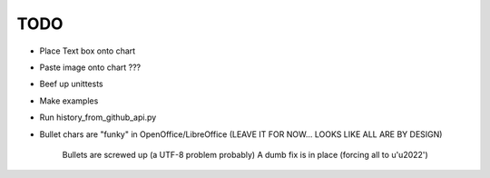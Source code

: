 

TODO
====

* Place Text box onto chart

* Paste image onto chart ???

* Beef up unittests

* Make examples

* Run history_from_github_api.py

* Bullet chars are "funky" in OpenOffice/LibreOffice
  (LEAVE IT FOR NOW... LOOKS LIKE ALL ARE BY DESIGN)
   
   Bullets are screwed up (a UTF-8 problem probably)
   A dumb fix is in place (forcing all to u'\u2022')

